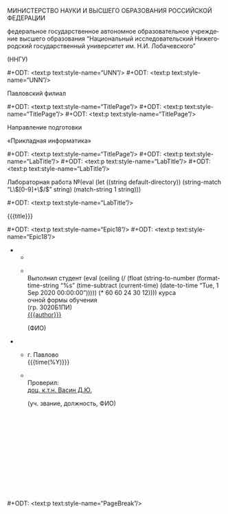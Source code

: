 #+LANGUAGE: ru

#+AUTHOR: Судаков С.А.

# Smart quotes.
#+OPTIONS: ':t

# LaTeX formula export.
#+OPTIONS: tex:t

# Do not include title, author name, and table of contents (yet).
#+OPTIONS: title:nil
#+OPTIONS: author:nil
#+OPTIONS: toc:nil

# Custom styles. Requires the ox-odt fork.

# Hopefully the right page style.
#+ODT_EXTRA_AUTOMATIC_STYLES: <style:page-layout style:name="Mpm1">
#+ODT_EXTRA_AUTOMATIC_STYLES:   <style:page-layout-properties
#+ODT_EXTRA_AUTOMATIC_STYLES:     fo:margin-left="2.5cm"
#+ODT_EXTRA_AUTOMATIC_STYLES:     fo:margin-right="1cm"
#+ODT_EXTRA_AUTOMATIC_STYLES:     fo:margin-top="1cm"
#+ODT_EXTRA_AUTOMATIC_STYLES:     fo:margin-bottom="1cm"/>
#+ODT_EXTRA_AUTOMATIC_STYLES: </style:page-layout>

# Text styles.
#+ODT_EXTRA_STYLES: <style:default-style style:family="paragraph">
#+ODT_EXTRA_STYLES:   <style:text-properties style:font-name="Times New Roman"
#+ODT_EXTRA_STYLES:                          fo:font-size="14pt"
#+ODT_EXTRA_STYLES:                          style:line-spacing="150%"/>
#+ODT_EXTRA_STYLES:   <style:paragraph-properties fo:text-align="justify"/>
#+ODT_EXTRA_STYLES: </style:default-style>
#+ODT_EXTRA_STYLES: <style:style style:name="UNN" style:family="paragraph">
#+ODT_EXTRA_STYLES:   <style:text-properties fo:font-size="12pt"
#+ODT_EXTRA_STYLES:                          fo:font-weight="bold"/>
#+ODT_EXTRA_STYLES:   <style:paragraph-properties fo:text-align="center"/>
#+ODT_EXTRA_STYLES: </style:style>
#+ODT_EXTRA_STYLES: <style:style style:name="UNN_top" style:family="paragraph">
#+ODT_EXTRA_STYLES:   <style:text-properties fo:font-size="11pt"
#+ODT_EXTRA_STYLES:                          fo:font-weight="bold"/>
#+ODT_EXTRA_STYLES:   <style:paragraph-properties fo:text-align="center"/>
#+ODT_EXTRA_STYLES: </style:style>
#+ODT_EXTRA_STYLES: <style:style style:name="TitlePage" style:family="paragraph">
#+ODT_EXTRA_STYLES:   <style:text-properties fo:font-size="14pt"/>
#+ODT_EXTRA_STYLES:   <style:paragraph-properties fo:text-align="center"
#+ODT_EXTRA_STYLES:                               fo:margin-bottom="0.18cm"/>
#+ODT_EXTRA_STYLES: </style:style>
#+ODT_EXTRA_STYLES: <style:style style:name="LabTitle" style:family="paragraph">
#+ODT_EXTRA_STYLES:   <style:text-properties fo:font-size="16pt"/>
#+ODT_EXTRA_STYLES:   <style:paragraph-properties fo:text-align="center"/>
#+ODT_EXTRA_STYLES: </style:style>
#+ODT_EXTRA_STYLES: <style:style style:name="MagicTable" style:family="paragraph">
#+ODT_EXTRA_STYLES:   <style:text-properties fo:font-size="12pt"/>
#+ODT_EXTRA_STYLES:   <style:paragraph-properties fo:text-align="left"/>
#+ODT_EXTRA_STYLES: </style:style>
#+ODT_EXTRA_STYLES: <style:style style:name="Subscript" style:family="paragraph">
#+ODT_EXTRA_STYLES:   <style:text-properties fo:font-size="8pt"/>
#+ODT_EXTRA_STYLES:   <style:paragraph-properties fo:text-align="left"/>
#+ODT_EXTRA_STYLES: </style:style>
#+ODT_EXTRA_STYLES: <style:style style:name="PageBreak" style:family="paragraph">
#+ODT_EXTRA_STYLES:   <style:paragraph-properties fo:break-before="page"/>
#+ODT_EXTRA_STYLES: </style:style>
#+ODT_EXTRA_STYLES: <style:style style:name="Selo" style:family="paragraph">
#+ODT_EXTRA_STYLES:   <style:text-properties fo:font-size="12pt"/>
#+ODT_EXTRA_STYLES:   <style:paragraph-properties fo:text-align="right"/>
#+ODT_EXTRA_STYLES: </style:style>
#+ODT_EXTRA_STYLES: <style:style style:name="Epic18" style:family="paragraph">
#+ODT_EXTRA_STYLES:   <style:text-properties fo:font-size="18pt"/>
#+ODT_EXTRA_STYLES: </style:style>

# University year for formatting purposes.

# Subtract the entrance date from the current.
# Convert it to seconds, divide that by a year, and ceil.
# This _should_ result in a meaningful "year" value.

#+MACRO: year (eval (ceiling (/ (float (string-to-number (format-time-string "%s" (time-subtract (current-time) (date-to-time "Tue, 1 Sep 2020 00:00:00"))))) (* 60 60 24 30 12))))

# Labwork number extracted from directory name with regexps.
#+MACRO: number (eval (let ((string default-directory)) (string-match "L\\([0-9]+\\)/$" string) (match-string 1 string)))

# Utilities.

# Insert a page break.
#+MACRO: pagebr #+ODT: <text:p text:style-name="PageBreak"/>

# They really abused those in the OG file.
#+MACRO: newline12 #+ODT: <text:p text:style-name="UNN"/>
#+MACRO: newline14 #+ODT: <text:p text:style-name="TitlePage"/>
#+MACRO: newline16 #+ODT: <text:p text:style-name="LabTitle"/>
#+MACRO: newline18 #+ODT: <text:p text:style-name="Epic18"/>

# The juice.

#+ATTR_ODT: :style "UNN_top"
МИНИСТЕРСТВО НАУКИ И ВЫСШЕГО ОБРАЗОВАНИЯ РОССИЙСКОЙ ФЕДЕРАЦИИ

#+ATTR_ODT: :style "UNN"
федеральное государственное автономное образовательное
учреждение высшего образования "Национальный исследовательский
Нижегородский государственный университет им. Н.И. Лобачевского"

#+ATTR_ODT: :style "UNN"
(ННГУ)

{{{newline12}}}
{{{newline12}}}

#+ATTR_ODT: :style "TitlePage"
Павловский филиал

{{{newline14}}}
{{{newline14}}}
{{{newline14}}}

#+ATTR_ODT: :style "TitlePage"
Направление подготовки

#+ATTR_ODT: :style "TitlePage"
«Прикладная информатика»

{{{newline14}}}
{{{newline16}}}
{{{newline16}}}
{{{newline16}}}

#+ATTR_ODT: :style "LabTitle"
Лабораторная работа №{{{number}}}

{{{newline16}}}

#+ATTR_ODT: :style "LabTitle"
{{{title}}}

{{{newline18}}}
{{{newline18}}}

#+ATTR_ODT: :rel-width 100
#+ATTR_ODT: :list-table t
-
  -
  -
    #+ATTR_ODT: :style "MagicTable"
    \\
    Выполнил студент {{{year}}} курса\\
    очной формы обучения\\
    (гр. 3020Б1ПИ)\\
    _{{{author}}}_
    #+ATTR_ODT: :style "Subscript"
                          (ФИО)

#+ATTR_ODT: :rel-width 100
#+ATTR_ODT: :list-table t
#+ATTR_ODT: :style "MagicTable"
-
  -
    #+ATTR_ODT: :style "Selo"
    г. Павлово\\
    {{{time(%Y)}}}
  -
    #+ATTR_ODT: :style "MagicTable"
    \\
    Проверил:\\
    _доц. к.т.н. Васин Д.Ю._
    #+ATTR_ODT: :style "Subscript"
    (уч. звание, должность, ФИО)
    #+ATTR_ODT: :style "MagicTable"
    \\
    \\
    \\
    \\
    \\
    \\
    \\
    \\
    \\
    \\
    \\

{{{pagebr}}}

# TODO: page numbering is still manual. The A1 of the second table has
# to have bottom alignment, but it doesn't.
